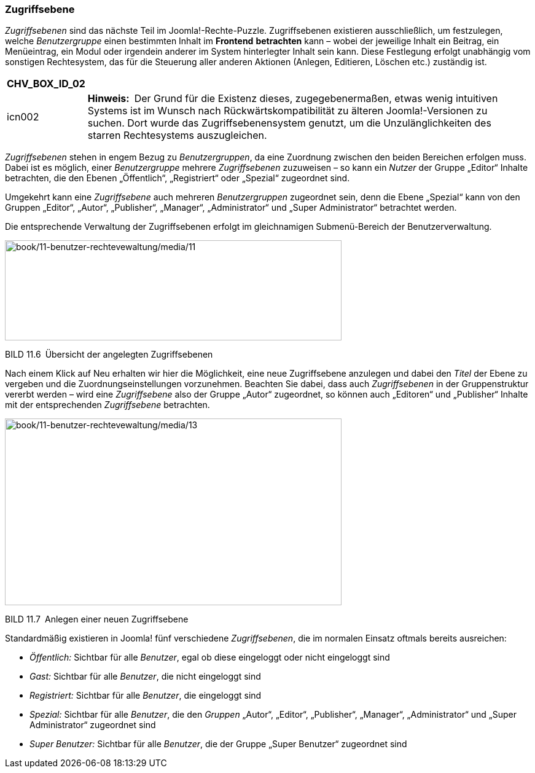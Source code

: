 === Zugriffsebene

_Zugriffsebenen_ sind das nächste Teil im Joomla!-Rechte-Puzzle.
Zugriffsebenen existieren ausschließlich, um festzulegen, welche
_Benutzergruppe_ einen bestimmten Inhalt im *Front­end* *betrachten* kann
– wobei der jeweilige Inhalt ein Beitrag, ein Menüeintrag, ein Modul
oder irgendein anderer im System hinterlegter Inhalt sein kann. Diese
Festlegung erfolgt unabhängig vom sonstigen Rechtesystem, das für die
Steuerung aller anderen Aktionen (Anlegen, Editieren, Löschen etc.)
zuständig ist.

[width="99%",cols="14%,86%",options="header",]
|===
|CHV++_++BOX++_++ID++_++02 |
|icn002 |*Hinweis:* Der Grund für die Existenz dieses, zugegebenermaßen,
etwas wenig intuitiven Systems ist im Wunsch nach
Rückwärtskompatibilität zu älteren Joomla!-Versionen zu suchen. Dort
wurde das Zugriffsebenensystem genutzt, um die Unzulänglichkeiten des
starren Rechtesystems auszugleichen.
|===

_Zugriffsebenen_ stehen in engem Bezug zu _Benutzergruppen_, da eine
Zuordnung zwischen den beiden Bereichen erfolgen muss. Dabei ist es
möglich, einer _Benutzergruppe_ mehrere _Zugriffsebenen_ zuzuweisen – so
kann ein _Nutzer_ der Gruppe „Editor“ Inhalte betrachten, die den Ebenen
„Öffentlich“, „Registriert“ oder „Spezial“ zugeordnet sind.

Umgekehrt kann eine _Zugriffsebene_ auch mehreren _Benutzergruppen_
zugeordnet sein, denn die Ebene „Spezial“ kann von den Gruppen „Editor“,
„Autor“, „Publisher“, „Manager“, „Administrator“ und „Super
Administrator“ betrachtet werden.

Die entsprechende Verwaltung der Zugriffsebenen erfolgt im gleichnamigen
Submenü-Bereich der Benutzerverwaltung.

image:book/11-benutzer-rechtevewaltung/media/11.png[book/11-benutzer-rechtevewaltung/media/11,width=548,height=163]

BILD 11.6 Übersicht der angelegten Zugriffsebenen

Nach einem Klick auf Neu erhalten wir hier die Möglichkeit, eine neue
Zugriffsebene anzulegen und dabei den _Titel_ der Ebene zu vergeben und
die Zuordnungseinstellungen vorzunehmen. Beachten Sie dabei, dass auch
_Zugriffsebenen_ in der Gruppenstruktur vererbt werden – wird eine
_Zugriffsebene_ also der Gruppe „Autor“ zugeordnet, so können auch
„Editoren“ und „Publisher“ Inhalte mit der entsprechenden
_Zugriffsebene_ betrachten.

image:book/11-benutzer-rechtevewaltung/media/13.png[book/11-benutzer-rechtevewaltung/media/13,width=548,height=304]

BILD 11.7 Anlegen einer neuen Zugriffsebene

Standardmäßig existieren in Joomla! fünf verschiedene _Zugriffsebenen_,
die im normalen Einsatz oftmals bereits ausreichen:

* _Öffentlich:_ Sichtbar für alle _Benutzer_, egal ob diese eingeloggt
oder nicht eingeloggt sind
* _Gast:_ Sichtbar für alle _Benutzer_, die nicht eingeloggt sind
* _Registriert:_ Sichtbar für alle _Benutzer_, die eingeloggt sind
* _Spezial:_ Sichtbar für alle _Benutzer_, die den _Gruppen_ „Autor“,
„Editor“, „Publisher“, „Manager“, „Administrator“ und „Super
Administrator“ zugeordnet sind
* _Super_ _Benutzer:_ Sichtbar für alle _Benutzer_, die der Gruppe
„Super Benutzer“ zugeordnet sind
